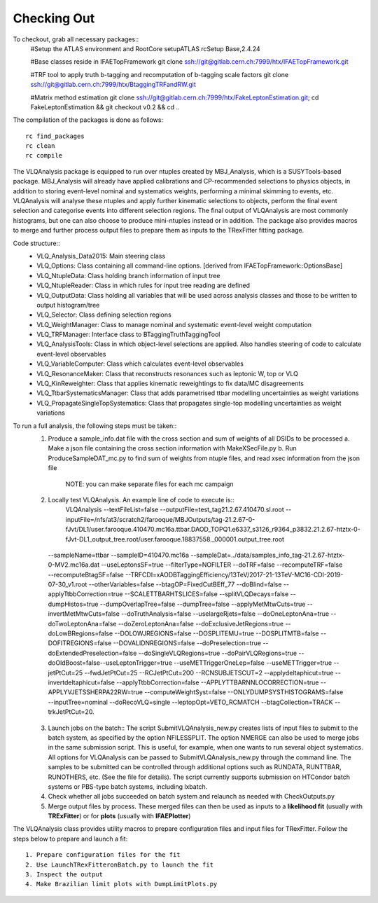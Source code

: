 Checking Out
============

To checkout, grab all necessary packages::
  #Setup the ATLAS environment and RootCore 
  setupATLAS
  rcSetup Base,2.4.24

  #Base classes reside in IFAETopFramework
  git clone ssh://git@gitlab.cern.ch:7999/htx/IFAETopFramework.git

  #TRF tool to apply truth b-tagging and recomputation of b-tagging scale factors
  git clone ssh://git@gitlab.cern.ch:7999/htx/BtaggingTRFandRW.git

  #Matrix method estimation  
  git clone ssh://git@gitlab.cern.ch:7999/htx/FakeLeptonEstimation.git;
  cd FakeLeptonEstimation && git checkout v0.2 && cd ..


The compilation of the packages is done as follows::

  rc find_packages
  rc clean
  rc compile

The VLQAnalysis package is equipped to run over ntuples created by MBJ_Analysis, which is a SUSYTools-based package. 
MBJ_Analysis will already have applied calibrations and CP-recommended selections to physics objects, in addition to 
storing event-level nominal and systematics weights, performing a minimal skimming to events, etc. 
VLQAnalysis will analyse these ntuples and apply further kinematic selections to objects, perform the final event selection 
and categorise events into different selection regions. The final output of VLQAnalysis are most commonly histograms, 
but one can also choose to produce mini-ntuples instead or in addition. The package also provides macros to merge and 
further process output files to prepare them as inputs to the TRexFitter fitting package.

Code structure::
  - VLQ_Analysis_Data2015: Main steering class 
  - VLQ_Options: Class containing all command-line options. [derived from IFAETopFramework::OptionsBase]
  - VLQ_NtupleData: Class holding branch information of input tree 
  - VLQ_NtupleReader: Class in which rules for input tree reading are defined
  - VLQ_OutputData: Class holding all variables that will be used across analysis classes and those to be written to output histogram/tree
  - VLQ_Selector: Class defining selection regions 
  - VLQ_WeightManager: Class to manage nominal and systematic event-level weight computation
  - VLQ_TRFManager: Interface class to BTaggingTruthTaggingTool
  - VLQ_AnalysisTools: Class in which object-level selections are applied. Also handles steering of code to calculate event-level observables
  - VLQ_VariableComputer: Class which calculates event-level observables
  - VLQ_ResonanceMaker: Class that reconstructs resonances such as leptonic W, top or VLQ
  - VLQ_KinReweighter: Class that applies kinematic reweightings to fix data/MC disagreements
  - VLQ_TtbarSystematicsManager: Class that adds parametrised ttbar modelling uncertainties as weight variations
  - VLQ_PropagateSingleTopSystematics: Class that propagates single-top modelling uncertainties as weight variations


To run a full analysis, the following steps must be taken::
  1. Produce a sample_info.dat file with the cross section and sum of weights of all DSIDs to be processed
     a. Make a json file containing the cross section information with MakeXSecFile.py
     b. Run ProduceSampleDAT_mc.py to find sum of weights from ntuple files, and read xsec information from the json file
	NOTE: you can make separate files for each mc campaign

  2. Locally test VLQAnalysis. An example line of code to execute is::
       VLQAnalysis --textFileList=false --outputFile=test_tag21.2.67.410470.sl.root \
       --inputFile=/nfs/at3/scratch2/farooque/MBJOutputs/tag-21.2.67-0-fJvt/DL1/user.farooque.410470.mc16a.ttbar.DAOD_TOPQ1.e6337_s3126_r9364_p3832.21.2.67-htztx-0-fJvt-DL1_output_tree.root/user.farooque.18837558._000001.output_tree.root \
    --sampleName=ttbar --sampleID=410470.mc16a \
    --sampleDat=../data/samples_info_tag-21.2.67-htztx-0-MV2.mc16a.dat \
    --useLeptonsSF=true --filterType=NOFILTER \
    --doTRF=false --recomputeTRF=false \
    --recomputeBtagSF=false \
    --TRFCDI=xAODBTaggingEfficiency/13TeV/2017-21-13TeV-MC16-CDI-2019-07-30_v1.root \
    --otherVariables=false --btagOP=FixedCutBEff_77 --doBlind=false \
    --applyTtbbCorrection=true --SCALETTBARHTSLICES=false --splitVLQDecays=false \
    --dumpHistos=true --dumpOverlapTree=false --dumpTree=false --applyMetMtwCuts=true --invertMetMtwCuts=false \
    --doTruthAnalysis=false --uselargeRjets=false \
    --doOneLeptonAna=true --doTwoLeptonAna=false --doZeroLeptonAna=false \
    --doExclusiveJetRegions=true --doLowBRegions=false --DOLOWJREGIONS=false --DOSPLITEMU=true --DOSPLITMTB=false \
    --DOFITREGIONS=false --DOVALIDNREGIONS=false --doPreselection=true --doExtendedPreselection=false \
    --doSingleVLQRegions=true --doPairVLQRegions=true \
    --doOldBoost=false\
    --useLeptonTrigger=true --useMETTriggerOneLep=false --useMETTrigger=true \
    --jetPtCut=25 --fwdJetPtCut=25 --RCJetPtCut=200 --RCNSUBJETSCUT=2 --applydeltaphicut=true --invertdeltaphicut=false \
    --applyTtbbCorrection=false --APPLYTTBARNNLOCORRECTION=true --APPLYVJETSSHERPA22RW=true --computeWeightSyst=false \
    --ONLYDUMPSYSTHISTOGRAMS=false --inputTree=nominal --doRecoVLQ=single \
    --leptopOpt=VETO_RCMATCH --btagCollection=TRACK --trkJetPtCut=20.

  3. Launch jobs on the batch::
     The script SubmitVLQAnalysis_new.py creates lists of input files to submit to the batch system, as specified by the option NFILESSPLIT. 
     The option NMERGE can also be used to merge jobs in the same submission script. This is useful, for example, when one wants to run several 
     object systematics.
     All options for VLQAnalysis can be passed to SubmitVLQAnalysis_new.py through the command line. The samples to be submitted can be controlled 
     through additional options such as RUNDATA, RUNTTBAR, RUNOTHERS, etc. (See the file for details).
     The script currently supports submission on HTCondor batch systems or PBS-type batch systems, including lxbatch.

  4. Check whether all jobs succeeded on batch system and relaunch as needed with CheckOutputs.py

  5. Merge output files by process. These merged files can then be used as inputs to a **likelihood fit** (usually with **TRExFitter**) 
     or for **plots** (usually with **IFAEPlotter**)

The VLQAnalysis class provides utility macros to prepare configuration files and input files for TRexFitter. Follow the steps below 
to prepare and launch a fit::
  1. Prepare configuration files for the fit
  2. Use LaunchTRexFitteronBatch.py to launch the fit
  3. Inspect the output
  4. Make Brazilian limit plots with DumpLimitPlots.py


